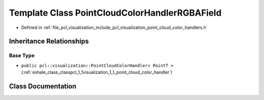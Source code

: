 .. _exhale_class_classpcl_1_1visualization_1_1_point_cloud_color_handler_r_g_b_a_field:

Template Class PointCloudColorHandlerRGBAField
==============================================

- Defined in :ref:`file_pcl_visualization_include_pcl_visualization_point_cloud_color_handlers.h`


Inheritance Relationships
-------------------------

Base Type
*********

- ``public pcl::visualization::PointCloudColorHandler< PointT >`` (:ref:`exhale_class_classpcl_1_1visualization_1_1_point_cloud_color_handler`)


Class Documentation
-------------------


.. doxygenclass:: pcl::visualization::PointCloudColorHandlerRGBAField
   :members:
   :protected-members:
   :undoc-members: